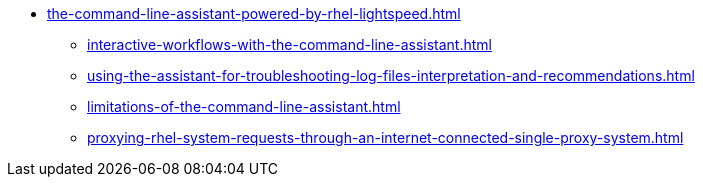 * xref:the-command-line-assistant-powered-by-rhel-lightspeed.adoc[]
** xref:interactive-workflows-with-the-command-line-assistant.adoc[]
** xref:using-the-assistant-for-troubleshooting-log-files-interpretation-and-recommendations.adoc[]
** xref:limitations-of-the-command-line-assistant.adoc[]
** xref:proxying-rhel-system-requests-through-an-internet-connected-single-proxy-system.adoc[]
